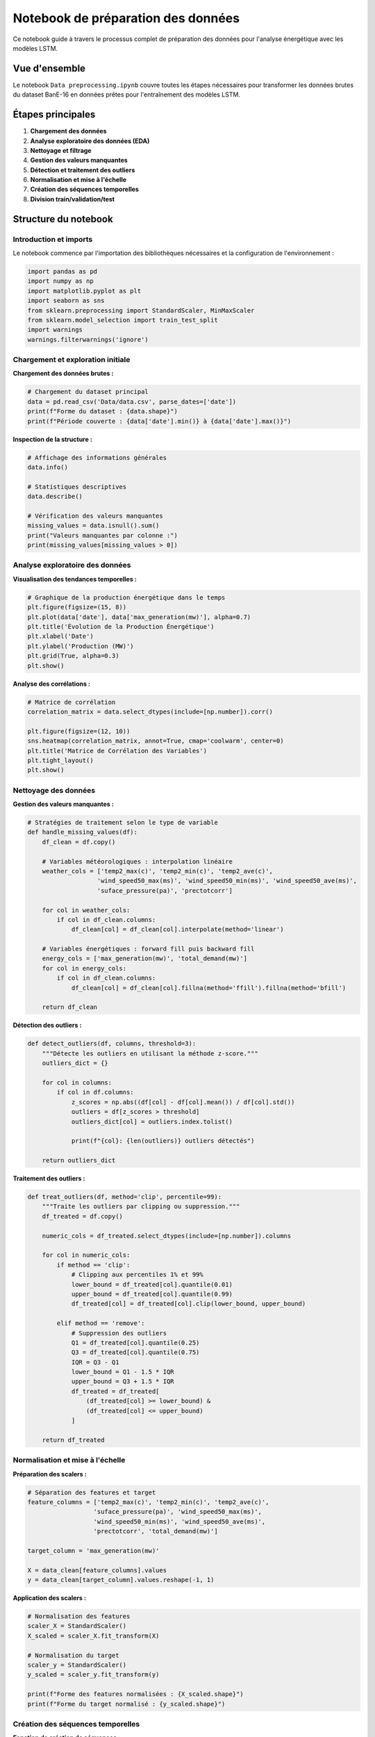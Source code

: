 Notebook de préparation des données
===================================

Ce notebook guide à travers le processus complet de préparation des données pour l'analyse énergétique avec les modèles LSTM.

Vue d'ensemble
--------------

Le notebook ``Data preprocessing.ipynb`` couvre toutes les étapes nécessaires pour transformer les données brutes du dataset BanE-16 en données prêtes pour l'entraînement des modèles LSTM.

Étapes principales
------------------

1. **Chargement des données**
2. **Analyse exploratoire des données (EDA)**
3. **Nettoyage et filtrage**
4. **Gestion des valeurs manquantes**
5. **Détection et traitement des outliers**
6. **Normalisation et mise à l'échelle**
7. **Création des séquences temporelles**
8. **Division train/validation/test**

Structure du notebook
---------------------

Introduction et imports
~~~~~~~~~~~~~~~~~~~~~~~

Le notebook commence par l'importation des bibliothèques nécessaires et la configuration de l'environnement :

.. code-block:: python

    import pandas as pd
    import numpy as np
    import matplotlib.pyplot as plt
    import seaborn as sns
    from sklearn.preprocessing import StandardScaler, MinMaxScaler
    from sklearn.model_selection import train_test_split
    import warnings
    warnings.filterwarnings('ignore')

Chargement et exploration initiale
~~~~~~~~~~~~~~~~~~~~~~~~~~~~~~~~~~

**Chargement des données brutes :**

.. code-block:: python

    # Chargement du dataset principal
    data = pd.read_csv('Data/data.csv', parse_dates=['date'])
    print(f"Forme du dataset : {data.shape}")
    print(f"Période couverte : {data['date'].min()} à {data['date'].max()}")

**Inspection de la structure :**

.. code-block:: python

    # Affichage des informations générales
    data.info()
    
    # Statistiques descriptives
    data.describe()
    
    # Vérification des valeurs manquantes
    missing_values = data.isnull().sum()
    print("Valeurs manquantes par colonne :")
    print(missing_values[missing_values > 0])

Analyse exploratoire des données
~~~~~~~~~~~~~~~~~~~~~~~~~~~~~~~~

**Visualisation des tendances temporelles :**

.. code-block:: python

    # Graphique de la production énergétique dans le temps
    plt.figure(figsize=(15, 8))
    plt.plot(data['date'], data['max_generation(mw)'], alpha=0.7)
    plt.title('Évolution de la Production Énergétique')
    plt.xlabel('Date')
    plt.ylabel('Production (MW)')
    plt.grid(True, alpha=0.3)
    plt.show()

**Analyse des corrélations :**

.. code-block:: python

    # Matrice de corrélation
    correlation_matrix = data.select_dtypes(include=[np.number]).corr()
    
    plt.figure(figsize=(12, 10))
    sns.heatmap(correlation_matrix, annot=True, cmap='coolwarm', center=0)
    plt.title('Matrice de Corrélation des Variables')
    plt.tight_layout()
    plt.show()

Nettoyage des données
~~~~~~~~~~~~~~~~~~~~

**Gestion des valeurs manquantes :**

.. code-block:: python

    # Stratégies de traitement selon le type de variable
    def handle_missing_values(df):
        df_clean = df.copy()
        
        # Variables météorologiques : interpolation linéaire
        weather_cols = ['temp2_max(c)', 'temp2_min(c)', 'temp2_ave(c)',
                       'wind_speed50_max(ms)', 'wind_speed50_min(ms)', 'wind_speed50_ave(ms)',
                       'suface_pressure(pa)', 'prectotcorr']
        
        for col in weather_cols:
            if col in df_clean.columns:
                df_clean[col] = df_clean[col].interpolate(method='linear')
        
        # Variables énergétiques : forward fill puis backward fill
        energy_cols = ['max_generation(mw)', 'total_demand(mw)']
        for col in energy_cols:
            if col in df_clean.columns:
                df_clean[col] = df_clean[col].fillna(method='ffill').fillna(method='bfill')
        
        return df_clean

**Détection des outliers :**

.. code-block:: python

    def detect_outliers(df, columns, threshold=3):
        """Détecte les outliers en utilisant la méthode z-score."""
        outliers_dict = {}
        
        for col in columns:
            if col in df.columns:
                z_scores = np.abs((df[col] - df[col].mean()) / df[col].std())
                outliers = df[z_scores > threshold]
                outliers_dict[col] = outliers.index.tolist()
                
                print(f"{col}: {len(outliers)} outliers détectés")
        
        return outliers_dict

**Traitement des outliers :**

.. code-block:: python

    def treat_outliers(df, method='clip', percentile=99):
        """Traite les outliers par clipping ou suppression."""
        df_treated = df.copy()
        
        numeric_cols = df_treated.select_dtypes(include=[np.number]).columns
        
        for col in numeric_cols:
            if method == 'clip':
                # Clipping aux percentiles 1% et 99%
                lower_bound = df_treated[col].quantile(0.01)
                upper_bound = df_treated[col].quantile(0.99)
                df_treated[col] = df_treated[col].clip(lower_bound, upper_bound)
            
            elif method == 'remove':
                # Suppression des outliers
                Q1 = df_treated[col].quantile(0.25)
                Q3 = df_treated[col].quantile(0.75)
                IQR = Q3 - Q1
                lower_bound = Q1 - 1.5 * IQR
                upper_bound = Q3 + 1.5 * IQR
                df_treated = df_treated[
                    (df_treated[col] >= lower_bound) & 
                    (df_treated[col] <= upper_bound)
                ]
        
        return df_treated

Normalisation et mise à l'échelle
~~~~~~~~~~~~~~~~~~~~~~~~~~~~~~~~~

**Préparation des scalers :**

.. code-block:: python

    # Séparation des features et target
    feature_columns = ['temp2_max(c)', 'temp2_min(c)', 'temp2_ave(c)',
                      'suface_pressure(pa)', 'wind_speed50_max(ms)', 
                      'wind_speed50_min(ms)', 'wind_speed50_ave(ms)',
                      'prectotcorr', 'total_demand(mw)']
    
    target_column = 'max_generation(mw)'
    
    X = data_clean[feature_columns].values
    y = data_clean[target_column].values.reshape(-1, 1)

**Application des scalers :**

.. code-block:: python

    # Normalisation des features
    scaler_X = StandardScaler()
    X_scaled = scaler_X.fit_transform(X)
    
    # Normalisation du target
    scaler_y = StandardScaler()
    y_scaled = scaler_y.fit_transform(y)
    
    print(f"Forme des features normalisées : {X_scaled.shape}")
    print(f"Forme du target normalisé : {y_scaled.shape}")

Création des séquences temporelles
~~~~~~~~~~~~~~~~~~~~~~~~~~~~~~~~~

**Fonction de création de séquences :**

.. code-block:: python

    def create_sequences(X, y, time_steps=60):
        """Crée des séquences temporelles pour l'entraînement LSTM."""
        X_seq, y_seq = [], []
        
        for i in range(len(X) - time_steps):
            X_seq.append(X[i:(i + time_steps)])
            y_seq.append(y[i + time_steps])
        
        return np.array(X_seq), np.array(y_seq)

**Application :**

.. code-block:: python

    # Paramètres de séquence
    TIME_STEPS = 60  # 60 jours d'historique
    
    # Création des séquences
    X_sequences, y_sequences = create_sequences(X_scaled, y_scaled, TIME_STEPS)
    
    print(f"Forme des séquences X : {X_sequences.shape}")
    print(f"Forme des séquences y : {y_sequences.shape}")

Division des données
~~~~~~~~~~~~~~~~~~~

**Split train/validation/test :**

.. code-block:: python

    # Division temporelle pour respecter l'ordre chronologique
    train_size = int(0.7 * len(X_sequences))
    val_size = int(0.2 * len(X_sequences))
    
    X_train = X_sequences[:train_size]
    y_train = y_sequences[:train_size]
    
    X_val = X_sequences[train_size:train_size + val_size]
    y_val = y_sequences[train_size:train_size + val_size]
    
    X_test = X_sequences[train_size + val_size:]
    y_test = y_sequences[train_size + val_size:]
    
    print(f"Train: {X_train.shape[0]} échantillons")
    print(f"Validation: {X_val.shape[0]} échantillons")
    print(f"Test: {X_test.shape[0]} échantillons")

Sauvegarde des données préparées
~~~~~~~~~~~~~~~~~~~~~~~~~~~~~~~

**Export des données traitées :**

.. code-block:: python

    # Sauvegarde des données
    np.save('Data/X_train.npy', X_train)
    np.save('Data/y_train.npy', y_train)
    np.save('Data/X_val.npy', X_val)
    np.save('Data/y_val.npy', y_val)
    np.save('Data/X_test.npy', X_test)
    np.save('Data/y_test.npy', y_test)

**Sauvegarde des scalers :**

.. code-block:: python

    import joblib
    
    # Sauvegarde des scalers pour utilisation future
    joblib.dump(scaler_X, 'Notebooks/scalers/X_train_scaler.pkl')
    joblib.dump(scaler_y, 'Notebooks/scalers/y_train_scaler.pkl')

Validation de la préparation
~~~~~~~~~~~~~~~~~~~~~~~~~~~

**Vérifications finales :**

.. code-block:: python

    # Vérification de la qualité des données
    def validate_preprocessing(X_train, y_train, X_val, y_val, X_test, y_test):
        """Valide la qualité de la préparation des données."""
        
        # Vérification des formes
        assert X_train.shape[1:] == X_val.shape[1:] == X_test.shape[1:]
        assert y_train.shape[1:] == y_val.shape[1:] == y_test.shape[1:]
        
        # Vérification de l'absence de NaN
        assert not np.isnan(X_train).any()
        assert not np.isnan(y_train).any()
        assert not np.isnan(X_val).any()
        assert not np.isnan(y_val).any()
        assert not np.isnan(X_test).any()
        assert not np.isnan(y_test).any()
        
        # Vérification des distributions
        print("Statistiques des données d'entraînement :")
        print(f"X_train - Min: {X_train.min():.3f}, Max: {X_train.max():.3f}")
        print(f"y_train - Min: {y_train.min():.3f}, Max: {y_train.max():.3f}")
        
        print("✅ Validation réussie !")
    
    validate_preprocessing(X_train, y_train, X_val, y_val, X_test, y_test)

Résumé des transformations
~~~~~~~~~~~~~~~~~~~~~~~~~

**Récapitulatif des étapes appliquées :**

.. code-block:: python

    # Affichage du résumé de préparation
    summary = {
        'Dataset original': data.shape,
        'Après nettoyage': data_clean.shape,
        'Features sélectionnées': len(feature_columns),
        'Séquences créées': X_sequences.shape[0],
        'Longueur séquence': TIME_STEPS,
        'Train/Val/Test': f"{len(X_train)}/{len(X_val)}/{len(X_test)}"
    }
    
    print("📊 Résumé de la préparation des données :")
    for key, value in summary.items():
        print(f"  {key}: {value}")

Utilisation pratique
-------------------

**Exécution du notebook :**

1. Assurez-vous que le fichier ``Data/data.csv`` est présent
2. Exécutez toutes les cellules dans l'ordre
3. Vérifiez la création des fichiers de sortie dans ``Data/`` et ``Notebooks/scalers/``

**Personnalisation :**

- Modifiez ``TIME_STEPS`` pour changer la longueur des séquences
- Ajustez les méthodes de traitement des outliers selon vos besoins
- Adaptez les ratios de division train/val/test

**Fichiers générés :**

- ``X_train.npy``, ``y_train.npy`` : Données d'entraînement
- ``X_val.npy``, ``y_val.npy`` : Données de validation
- ``X_test.npy``, ``y_test.npy`` : Données de test
- ``X_train_scaler.pkl``, ``y_train_scaler.pkl`` : Scalers sauvegardés

Prochaines étapes
----------------

Après avoir préparé les données avec ce notebook, vous pouvez :

1. Consulter :doc:`lstm_training` pour l'entraînement des modèles
2. Explorer :doc:`../model_evaluation` pour évaluer les performances
3. Utiliser :doc:`prediction` pour faire des prédictions

Troubleshooting
---------------

**Problèmes courants :**

- **Erreur de mémoire** : Réduisez ``TIME_STEPS`` ou le batch size
- **Valeurs manquantes** : Vérifiez la qualité du dataset source
- **Performance lente** : Utilisez un sous-échantillon pour les tests

Pour plus d'aide, consultez la section :doc:`../troubleshooting`.
